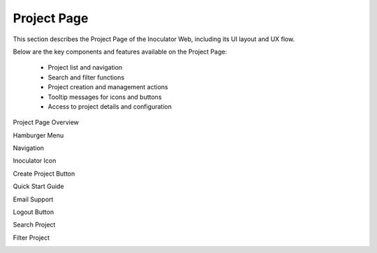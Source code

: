 Project Page
=============================

This section describes the Project Page of the Inoculator Web, including its UI layout and UX flow.

Below are the key components and features available on the Project Page:

  - Project list and navigation

  - Search and filter functions

  - Project creation and management actions

  - Tooltip messages for icons and buttons

  - Access to project details and configuration

Project Page Overview

.. image:: images/projects_page-dashboard.png
  :alt: projects_page-dashboard
  :align: center

Hamburger Menu 

.. image:: images/projects_page-hamburger_menu.png
  :alt: projects_page-hamburger_menu
  :align: center

Navigation 

.. image:: images/projects_page-navigation.png
  :alt: projects_page-navigation
  :align: center

Inoculator Icon 

.. image:: images/projects_page-home.png
  :alt: projects_page-home
  :align: center

Create Project Button 

.. image:: images/projects_page-create_project_button.png
  :alt: projects_page-create_project_button
  :align: center

Quick Start Guide 

.. image:: images/projects_page-quick_start_guide.png
  :alt: projects_page-quick_start_guide
  :align: center

Email Support 

.. image:: images/projects_page-email_support.png
  :alt: projects_page-email_support
  :align: center

Logout Button 

.. image:: images/projects_page-logut_button.png
  :alt: projects_page-logut_button
  :align: center

Search Project 

.. image:: images/search_project_page2.png
  :alt: search_project_page2
  :align: center

Filter Project 

.. image:: images/filter_function.png
  :alt: filter_function
  :align: center

.. image:: images/fiter_function-dropdown.png
  :alt: fiter_function-dropdown
  :align: center
